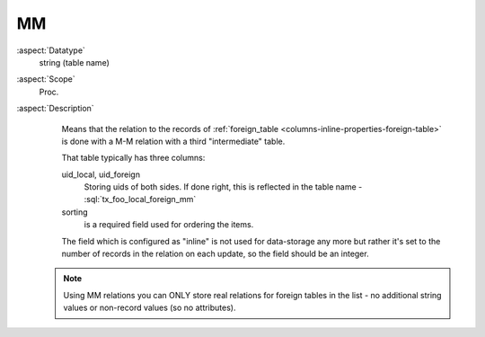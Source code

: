 MM
~~

:aspect:`Datatype`
    string (table name)

:aspect:`Scope`
    Proc.

:aspect:`Description`
    Means that the relation to the records of :ref:`foreign_table <columns-inline-properties-foreign-table>`
    is done with a M-M relation with a third "intermediate" table.

    That table typically has three columns:

    uid\_local, uid\_foreign
      Storing uids of both sides. If done right, this is reflected in the table name - :sql:`tx_foo_local_foreign_mm`

    sorting
      is a required field used for ordering the items.

    The field which is configured as "inline" is not used for data-storage any more but rather it's set to the number
    of records in the relation on each update, so the field should be an integer.

   .. note::
      Using MM relations you can ONLY store real relations for foreign tables in the list - no additional string
      values or non-record values (so no attributes).
